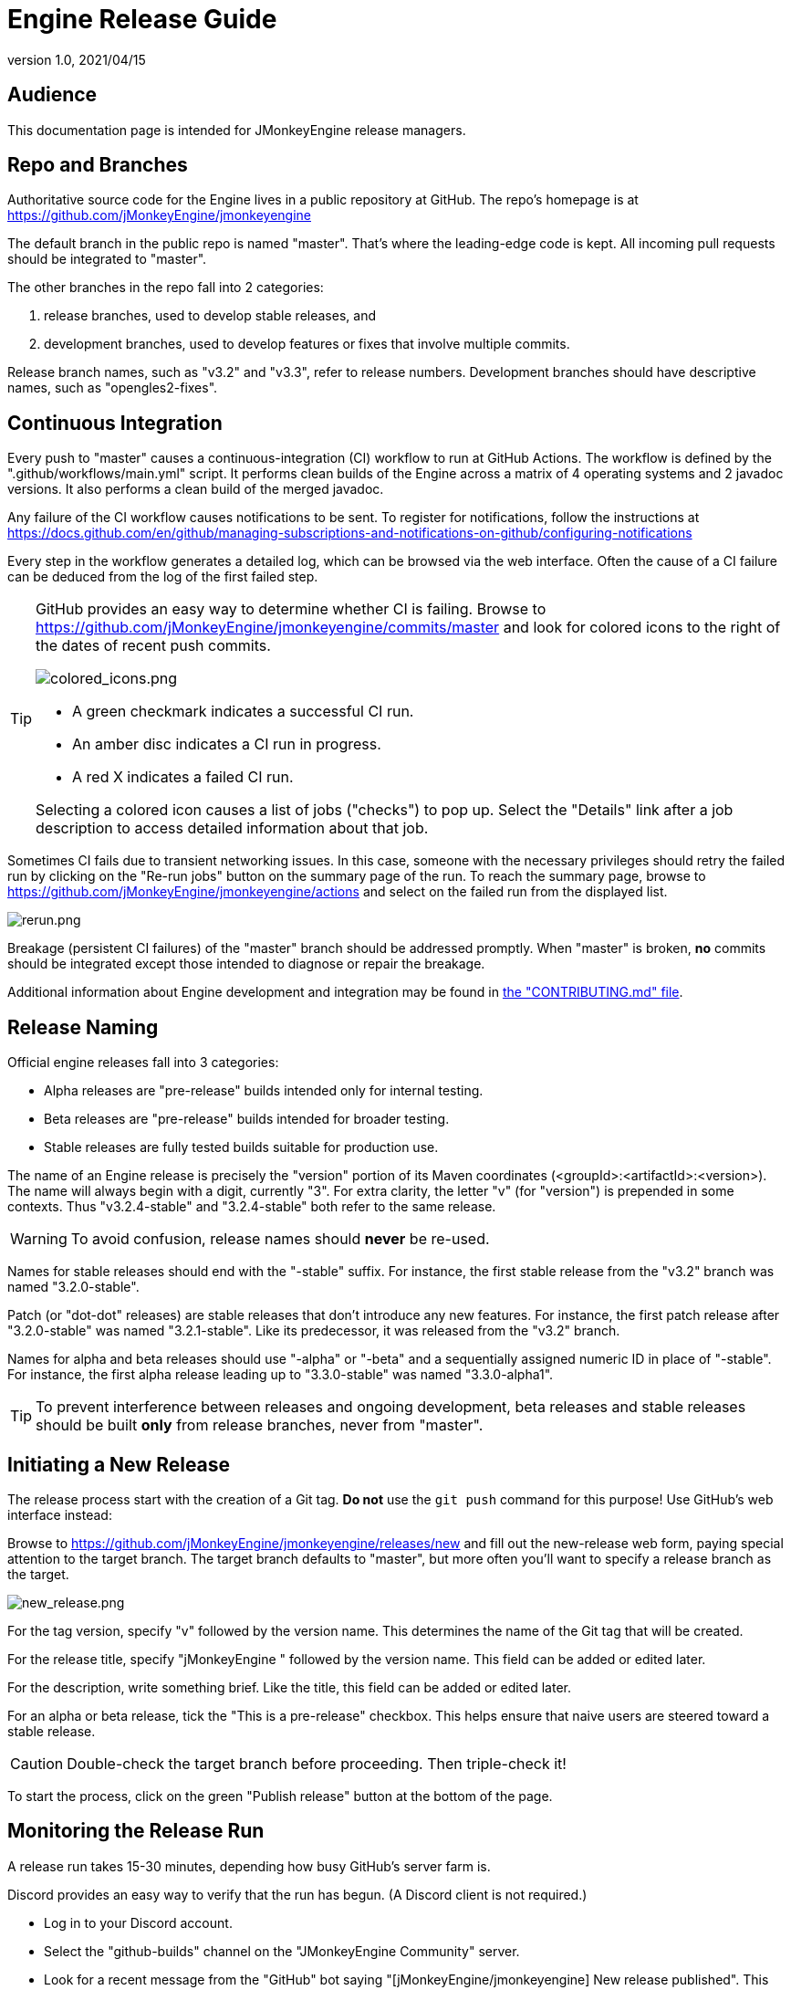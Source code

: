 = Engine Release Guide
:revnumber: 1.0
:revdate: 2021/04/15

== Audience

This documentation page is intended for JMonkeyEngine release managers.

== Repo and Branches

Authoritative source code for the Engine
lives in a public repository at GitHub.
The repo's homepage is at
https://github.com/jMonkeyEngine/jmonkeyengine

The default branch in the public repo is named "master".
That's where the leading-edge code is kept.
All incoming pull requests should be integrated to "master".

The other branches in the repo fall into 2 categories:

. release branches, used to develop stable releases, and
. development branches,
  used to develop features or fixes that involve multiple commits.

Release branch names, such as "v3.2" and "v3.3", refer to release numbers.
Development branches should have descriptive names, such as "opengles2-fixes".

== Continuous Integration

Every push to "master" causes a continuous-integration (CI)
workflow to run at GitHub Actions.
The workflow is defined by the ".github/workflows/main.yml" script.
It performs clean builds of the Engine
across a matrix of 4 operating systems and 2 javadoc versions.
It also performs a clean build of the merged javadoc.

Any failure of the CI workflow causes notifications to be sent.
To register for notifications, follow the instructions at
https://docs.github.com/en/github/managing-subscriptions-and-notifications-on-github/configuring-notifications

Every step in the workflow generates a detailed log,
which can be browsed via the web interface.
Often the cause of a CI failure
can be deduced from the log of the first failed step.

[TIP]
====
GitHub provides an easy way to determine whether CI is failing.
Browse to https://github.com/jMonkeyEngine/jmonkeyengine/commits/master
and look for colored icons to the right of the dates of recent push commits.

image::github/colored_icons.png[colored_icons.png]

* A green checkmark indicates a successful CI run.
* An amber disc indicates a CI run in progress.
* A red X indicates a failed CI run.

Selecting a colored icon causes a list of jobs ("checks") to pop up.
Select the "Details" link after a job description
to access detailed information about that job.
====

Sometimes CI fails due to transient networking issues.
In this case, someone with the necessary privileges should retry the failed run
by clicking on the "Re-run jobs" button on the summary page of the run.
To reach the summary page,
browse to https://github.com/jMonkeyEngine/jmonkeyengine/actions
and select on the failed run from the displayed list.

image::github/rerun.png[rerun.png]

Breakage (persistent CI failures) of the "master" branch
should be addressed promptly.
When "master" is broken, *no* commits should be integrated
except those intended to diagnose or repair the breakage.

Additional information about Engine development and integration may be found in
https://github.com/jMonkeyEngine/jmonkeyengine/blob/master/CONTRIBUTING.md[the "CONTRIBUTING.md" file].

== Release Naming

Official engine releases fall into 3 categories:

* Alpha releases are "pre-release" builds intended only for internal testing.
* Beta releases are "pre-release" builds intended for broader testing.
* Stable releases are fully tested builds suitable for production use.

The name of an Engine release is precisely
the "version" portion of its Maven coordinates
(<groupId>:<artifactId>:<version>).
The name will always begin with a digit, currently "3".
For extra clarity, the letter "v" (for "version")
is prepended in some contexts.
Thus "v3.2.4-stable" and "3.2.4-stable" both refer to the same release.

WARNING: To avoid confusion, release names should *never* be re-used.

Names for stable releases should end with the "-stable" suffix.
For instance, the first stable release from the "v3.2" branch
was named "3.2.0-stable".

Patch (or "dot-dot" releases) are stable releases that don't introduce
any new features.
For instance, the first patch release
after "3.2.0-stable" was named "3.2.1-stable".
Like its predecessor, it was released from the "v3.2" branch.

Names for alpha and beta releases should use "-alpha" or "-beta"
and a sequentially assigned numeric ID in place of "-stable".
For instance, the first alpha release leading up to "3.3.0-stable"
was named "3.3.0-alpha1".

TIP: To prevent interference between releases and ongoing development,
beta releases and stable releases should be built *only* from release branches,
never from "master".

== Initiating a New Release

The release process start with the creation of a Git tag.
*Do not* use the `git push` command for this purpose!
Use GitHub's web interface instead:

Browse to https://github.com/jMonkeyEngine/jmonkeyengine/releases/new
and fill out the new-release web form,
paying special attention to the target branch.
The target branch defaults to "master",
but more often you'll want to specify a release branch as the target.

image::github/new_release.png[new_release.png]

For the tag version, specify "v" followed by the version name.
This determines the name of the Git tag that will be created.

For the release title, specify "jMonkeyEngine " followed by the version name.
This field can be added or edited later.

For the description, write something brief.
Like the title, this field can be added or edited later.

For an alpha or beta release, tick the "This is a pre-release" checkbox.
This helps ensure that naive users are steered toward a stable release.

CAUTION: Double-check the target branch before proceeding. Then triple-check it!

To start the process,
click on the green "Publish release" button at the bottom of the page.

== Monitoring the Release Run

A release run takes 15-30 minutes, depending how busy GitHub's server farm is.

Discord provides an easy way to verify that the run has begun.
(A Discord client is not required.)

* Log in to your Discord account.
* Select the "github-builds" channel on the "JMonkeyEngine Community" server.
* Look for a recent message from the "GitHub" bot saying
  "[jMonkeyEngine/jmonkeyengine] New release published".
  This indicates that a run has started, not that it's complete!

image::release_published.png[release_published.png]

You can monitor its progress in the "github-builds" channel,
where you will see job messages from the GitHub bot,
such as "[jmonkeyengine] Build natives for android success".
Each job message is linked to the GitHub webpage for that job.

From any GitHub job page, select the "Summary" link
to see a graphical summary of the run which contains the job.

== Results of the Release Run

The release run automatically deploys various build products:

* It deploys the merged javadoc to https://javadoc.jmonkeyengine.org/
* It deploys the test chooser's executable (as a ZIP file)
  as an asset listed under the release description at GitHub Releases.
* It also "stages" the signed Maven artifacts to SonaType, as a "repository".
  However, staging to SonaType does not make the artifacts publicly visible.
  For that to happen,
  the staging repository must be closed, released, and synched.

== Managing Repositories at SonaType

The official instructions are available from
https://central.sonatype.org/publish/release/

Browse to https://oss.sonatype.org/[the Nexus Repository Manager].

Select the "Log In" link in the upper right corner of the page.

image::sonatype/login.png[login.png]

Type your SonaType credentials into the dialog box
and click on the "Log In" button.

Under "Build Promotion" on the left sidebar,
select "Staging Repositories".

image::sonatype/sidebar.png[sidebar.png]

If you don't see a freshly updated repo named "orgjmonkeyengine",
click on the "Refresh" button occasionally until its record appears.

Select the newly staged repo by ticking the checkbox to the left of its record.

In the bottom half of the page,
select the "Content" tab to browse the contents of newly staged repo.

When satisfied that the staged repo is 100% complete,
click on the "Close" button to begin the automated validation process.

In the bottom half of the page,
select the "Progress" tab to watch the progress.
Click on the "Refresh" button occasionally
until a "Repository closed" message appears in the progress.

To begin the synching process, click on the "Release" button.
The process usually takes about 20 minutes.
I don't know a good way to monitor this process.
To detect completion, browse to
https://repo1.maven.org/maven2/org/jmonkeyengine/jme3-core/
and refresh the web browser until the new folder appears.

Allow an additional hour or two for the new release to show up
on https://search.maven.org[Maven Central Repository Search].

== Follow-up Tasks

If the release description at GitHub is incomplete,
go back and flesh it out.

Announce the new release at https://hub.jmonkeyengine.org/[the Forum].

For an important release, post an announcement
to https://jmonkeyengine.org/tags/blog/[the Blog].